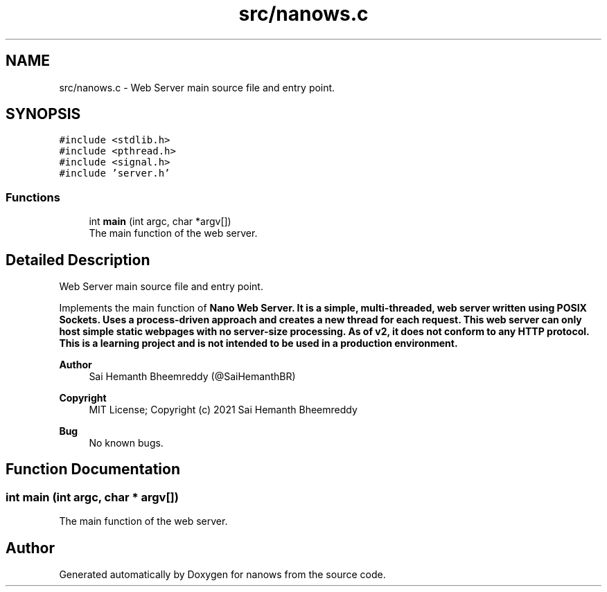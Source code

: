 .TH "src/nanows.c" 3 "Sun Aug 8 2021" "Version 2.0" "nanows" \" -*- nroff -*-
.ad l
.nh
.SH NAME
src/nanows.c \- Web Server main source file and entry point\&.  

.SH SYNOPSIS
.br
.PP
\fC#include <stdlib\&.h>\fP
.br
\fC#include <pthread\&.h>\fP
.br
\fC#include <signal\&.h>\fP
.br
\fC#include 'server\&.h'\fP
.br

.SS "Functions"

.in +1c
.ti -1c
.RI "int \fBmain\fP (int argc, char *argv[])"
.br
.RI "The main function of the web server\&. "
.in -1c
.SH "Detailed Description"
.PP 
Web Server main source file and entry point\&. 

Implements the main function of \fI\fBNano Web Server\&.\fP\fP It is a simple, multi-threaded, web server written using POSIX Sockets\&. Uses a process-driven approach and creates a new thread for each request\&. This web server can only host simple static webpages with no server-size processing\&. As of v2, it does not conform to any HTTP protocol\&. This is a learning project and is not intended to be used in a production environment\&.
.PP
\fBAuthor\fP
.RS 4
Sai Hemanth Bheemreddy (@SaiHemanthBR) 
.RE
.PP
\fBCopyright\fP
.RS 4
MIT License; Copyright (c) 2021 Sai Hemanth Bheemreddy 
.RE
.PP
\fBBug\fP
.RS 4
No known bugs\&. 
.RE
.PP

.SH "Function Documentation"
.PP 
.SS "int main (int argc, char * argv[])"

.PP
The main function of the web server\&. 
.SH "Author"
.PP 
Generated automatically by Doxygen for nanows from the source code\&.
